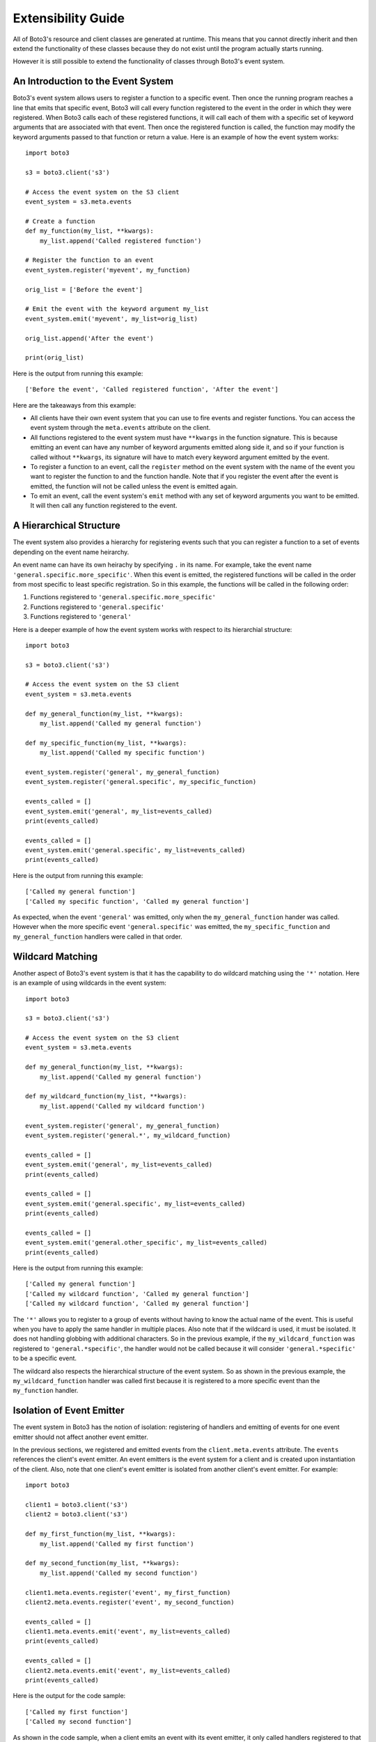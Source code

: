Extensibility Guide
===================

All of Boto3's resource and client classes are generated at runtime.
This means that you cannot directly inherit and then extend the
functionality of these classes because they do not exist until the
program actually starts running.


However it is still possible to extend the functionality of classes through
Boto3's event system.


An Introduction to the Event System
-----------------------------------

Boto3's event system allows users to register a function to
a specific event. Then once the running program reaches a line that
emits that specific event, Boto3 will call every function
registered to the event in the order in which they were registered.
When Boto3 calls each of these registered functions,
it will call each of them with a specific set of
keyword arguments that are associated with that event.
Then once the registered function
is called, the function may modify the keyword arguments passed to that
function or return a value.
Here is an example of how the event system works::

    import boto3

    s3 = boto3.client('s3')

    # Access the event system on the S3 client
    event_system = s3.meta.events

    # Create a function 
    def my_function(my_list, **kwargs):
        my_list.append('Called registered function')

    # Register the function to an event
    event_system.register('myevent', my_function)

    orig_list = ['Before the event']

    # Emit the event with the keyword argument my_list
    event_system.emit('myevent', my_list=orig_list)
    
    orig_list.append('After the event')

    print(orig_list)

Here is the output from running this example::

   ['Before the event', 'Called registered function', 'After the event']

Here are the takeaways from this example:

* All clients have their own event system that you can use to fire events
  and register functions. You can access the event system through the
  ``meta.events`` attribute on the client.
* All functions registered to the event system must have ``**kwargs`` in
  the function signature. This is because emitting an event can have any
  number of keyword arguments emitted along side it, and so if your
  function is called without ``**kwargs``, its signature will have to
  match every keyword argument emitted by the event.
* To register a function to an event, call the ``register`` method on the
  event system with the name of the event you want to register the
  function to and the function handle. Note that if you register the event
  after the event is emitted, the function will not be called unless the
  event is emitted again.
* To emit an event, call the event system's ``emit`` method with any
  set of keyword arguments you want to be emitted. It will then call any
  function registered to the event.

A Hierarchical Structure
------------------------

The event system also provides a hierarchy for registering events such that
you can register a function to a set of events depending on the event name
heirarchy.

An event name can have its own heirachy by specifying ``.`` in its name. For
example, take the event name ``'general.specific.more_specific'``. When
this event is emitted, the registered functions will be called in the order
from most specific to least specific registration. So in this example, the
functions will be called in the following order:

1) Functions registered to ``'general.specific.more_specific'``
2) Functions registered to ``'general.specific'``
3) Functions registered to ``'general'``

Here is a deeper example of how the event system works with respect to
its hierarchial structure::

    import boto3

    s3 = boto3.client('s3')

    # Access the event system on the S3 client
    event_system = s3.meta.events

    def my_general_function(my_list, **kwargs):
        my_list.append('Called my general function')

    def my_specific_function(my_list, **kwargs):
        my_list.append('Called my specific function')

    event_system.register('general', my_general_function)
    event_system.register('general.specific', my_specific_function)

    events_called = []
    event_system.emit('general', my_list=events_called)
    print(events_called)

    events_called = []    
    event_system.emit('general.specific', my_list=events_called)
    print(events_called)

Here is the output from running this example::

    ['Called my general function']
    ['Called my specific function', 'Called my general function']

As expected, when the event ``'general'`` was emitted, only when the
``my_general_function`` hander was called. However when the more specific event
``'general.specific'`` was emitted, the ``my_specific_function`` and
``my_general_function`` handlers were called in that order.


Wildcard Matching
-----------------

Another aspect of Boto3's event system is that it has the capability
to do wildcard matching using the ``'*'`` notation. Here is an example
of using wildcards in the event system::

    import boto3

    s3 = boto3.client('s3')

    # Access the event system on the S3 client
    event_system = s3.meta.events

    def my_general_function(my_list, **kwargs):
        my_list.append('Called my general function')

    def my_wildcard_function(my_list, **kwargs):
        my_list.append('Called my wildcard function')

    event_system.register('general', my_general_function)
    event_system.register('general.*', my_wildcard_function)

    events_called = []
    event_system.emit('general', my_list=events_called)
    print(events_called)

    events_called = []    
    event_system.emit('general.specific', my_list=events_called)
    print(events_called)

    events_called = []    
    event_system.emit('general.other_specific', my_list=events_called)
    print(events_called)

Here is the output from running this example::

    ['Called my general function']
    ['Called my wildcard function', 'Called my general function']
    ['Called my wildcard function', 'Called my general function']

The ``'*'`` allows you to register to a group of events without having to
know the actual name of the event. This is useful when you have to apply
the same handler in multiple places. Also note that if the wildcard is used,
it must be isolated. It does not handling globbing with additional characters.
So in the previous example, if the ``my_wildcard_function`` was registered
to ``'general.*specific'``, the handler would not be called because it will
consider ``'general.*specific'`` to be a specific event.

The wildcard also respects the hierarchical structure of the event system.
So as shown in the previous example, the ``my_wildcard_function`` handler
was called first because it is registered to a more specific event than the
``my_function`` handler.


Isolation of Event Emitter
--------------------------

The event system in Boto3 has the notion of isolation: registering of handlers
and emitting of events for one event emitter should not affect another
event emitter.

In the previous sections, we registered and emitted events from the
``client.meta.events`` attribute. The ``events`` references the client's
event emitter. An event emitters is the event system for a client and is
created upon instantiation of the client. Also, note that one client's event
emitter is isolated from another client's event emitter. For example::

    import boto3

    client1 = boto3.client('s3')
    client2 = boto3.client('s3')

    def my_first_function(my_list, **kwargs):
        my_list.append('Called my first function')

    def my_second_function(my_list, **kwargs):
        my_list.append('Called my second function')

    client1.meta.events.register('event', my_first_function)
    client2.meta.events.register('event', my_second_function)

    events_called = []
    client1.meta.events.emit('event', my_list=events_called)
    print(events_called)

    events_called = []
    client2.meta.events.emit('event', my_list=events_called)
    print(events_called)

Here is the output for the code sample::

    ['Called my first function']
    ['Called my second function']

As shown in the code sample, when a client emits an event with its event
emitter, it only called handlers registered to that event and event emitter.

When clients are created, their event emitters are created by copying the
event emitter from the session that created the client. Note the session's
event emitter is accessed by its ``events`` attribute. So client event
emitters will actually inherit the session's registered handlers when the
client is instantiated. However after instantiation of the client, the
session's and client's event emitters are seperate. Here is a code sample
that illustrates this::

    import boto3
    from boto3.session import Session


    def my_session_function(my_list, **kwargs):
        my_list.append('Called my session function')

    def my_other_session_function(my_list, **kwargs):
        my_list.append('Called my other session function')

    def my_client_function(my_list, **kwargs):
        my_list.append('Called my client function')

    session = Session()
    session.events.register('event', my_session_function)

    client = session.client('s3')
    # Register a new handler to the client.
    client.meta.events.register('event', my_client_function)

    # Register a new handler after instantiation of the client.
    session.events.register('event', my_other_session_function)

    events_called = []
    client.meta.events.emit('event', my_list=events_called)
    print(events_called)

    events_called = []
    session.events.emit('event', my_list=events_called)
    print(events_called)


Here is the output for this code sample::

  ['Called my session function', 'Called my client function']
  ['Called my session function', 'Called my other session function']


As expected, the client inherited the ``my_session_function`` registration
because it was registered to the session prior to instantiation of the
client. However, upon instantiation of the client, the event emitters of both
the session and the client are isolated. The ``my_client_function`` was only
registered to the client's event emitter so it was only called when the
client emitted ``'event'``. Likewise, the ``my_other_session_function`` was
registered after the creation of the client so it was only called when the
session emitted ``'event'``.


Boto3 Specific Events
---------------------

In the examples from the previous sections, they relied on creating and
emitting your own event, which is a completely valid thing to do. However
you probably will want to hook into internal processes of boto3 to alter
functionality. Boto3 emits a set of events that users can register to
customize clients or resources and modify the behavior of method calls.

Here is the list of events that users of boto3 can register handlers to:

* ``'creating-client-class``
* ``'creating-resource-class``


creating-client-class
~~~~~~~~~~~~~~~~~~~~~

:Full Event Name:
  ``'creating-client-class.service-name'``

  Note: ``service-name`` refers to the value used to instantiate a client i.e.
  ``boto3.client('service-name')``

:Description:
  This event is emitted upon creation of the client class for a service. The
  client class for a service is not created until the first instantiation of
  the client class. Use this event for adding methods to the client class
  or adding classes for the client class to inherit from.

:Keyword Arguments Emitted:

  :type class_attributes: dict
  :param class_attributes: A dictionary where the keys are the names of the
     attributes of the class and the values are the actual attributes of
     the class.

  :type base_classes: list
  :param base_classes: A list of classes that the client class will inherit
     from where the order of inheritance is the same as the order of the list.

:Expected Return Value: Do not return anything.

:Example:
  Here is an example of how to add a method to the client class::

    from boto3.session import Session
    
    def custom_method(self):
        print('This is my custom method')

    def add_custom_method(class_attributes, **kwargs):
        class_attributes['my_method'] = custom_method

    session = Session()
    session.events.register('creating-client-class.s3', add_custom_method)

    client = session.client('s3')
    client.my_method()

  This should output::

    This is my custom method
    

  Here is an example of how to add a new class for the client class to
  inherit from::

    from boto3.session import Session

    class MyClass(object):
        def __init__(self, *args, **kwargs):
            super(MyClass, self).__init__(*args, **kwargs)
            print('Client instantiated!')

    def add_custom_class(base_classes, **kwargs):
        base_classes.insert(0, MyClass)

    session = Session()
    session.events.register('creating-client-class.s3', add_custom_class)

    client = session.client('s3')

  This should output::

    Client instantiated!


creating-resource-class
~~~~~~~~~~~~~~~~~~~~~~~

:Full Event Name:
  ``'creating-resource-class.service-name.resource-name'``

  Note: ``service-name`` refers to the value used to instantiate a service
  resource i.e. ``boto3.resource('service-name')`` and ``resource-name``
  refers to the name of the resource class.

:Description:
  This event is emitted upon creation of the resource class. The
  resource class is not created until the first instantiation of
  the resource class. Use this event for adding methods to the resource
  class or adding classes for the resource class to inherit from.

:Keyword Arguments Emitted:

  :type class_attributes: dict
  :param class_attributes: A dictionary where the keys are the names of the
     attributes of the class and the values are the actual attributes of
     the class.

  :type base_classes: list
  :param base_classes: A list of classes that the resource class will inherit
     from where the order of inheritance is the same as the order of the list.

:Expected Return Value: Do not return anything.

:Example:
  Here is an example of how to add a method to a resource class::

    from boto3.session import Session
    
    def custom_method(self):
        print('This is my custom method')

    def add_custom_method(class_attributes, **kwargs):
        class_attributes['my_method'] = custom_method

    session = Session()
    session.events.register('creating-resource-class.s3.ServiceResource',
                            add_custom_method)

    resource = session.resource('s3')
    resource.my_method()

  This should output::

    This is my custom method
    

  Here is an example of how to add a new class for a resource class to
  inherit from::

    from boto3.session import Session

    class MyClass(object):
        def __init__(self, *args, **kwargs):
            super(MyClass, self).__init__(*args, **kwargs)
            print('Resource instantiated!')

    def add_custom_class(base_classes, **kwargs):
        base_classes.insert(0, MyClass)

    session = Session()
    session.events.register('creating-resource-class.s3.ServiceResource',
                            add_custom_class)

    resource = session.resource('s3')

  This should output::

    Resource instantiated!
